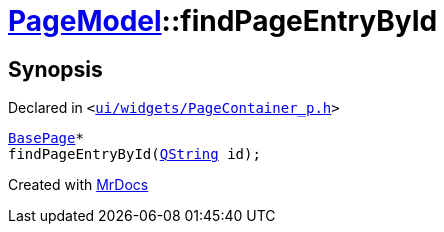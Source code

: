 [#PageModel-findPageEntryById]
= xref:PageModel.adoc[PageModel]::findPageEntryById
:relfileprefix: ../
:mrdocs:


== Synopsis

Declared in `&lt;https://github.com/PrismLauncher/PrismLauncher/blob/develop/launcher/ui/widgets/PageContainer_p.h#L72[ui&sol;widgets&sol;PageContainer&lowbar;p&period;h]&gt;`

[source,cpp,subs="verbatim,replacements,macros,-callouts"]
----
xref:BasePage.adoc[BasePage]*
findPageEntryById(xref:QString.adoc[QString] id);
----



[.small]#Created with https://www.mrdocs.com[MrDocs]#
